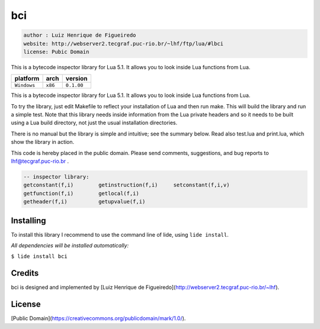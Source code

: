 bci
===

.. code-block::

 author : Luiz Henrique de Figueiredo
 website: http://webserver2.tecgraf.puc-rio.br/~lhf/ftp/lua/#lbci
 license: Pubic Domain

This is a bytecode inspector library for Lua 5.1. It allows you to look
inside Lua functions from Lua.

===============  ==========  ==============
  platform          arch        version
===============  ==========  ==============
  ``Windows``      ``x86``     ``0.1.00``
===============  ==========  ==============

This is a bytecode inspector library for Lua 5.1. It allows you to look
inside Lua functions from Lua.

To try the library, just edit Makefile to reflect your installation of Lua and
then run make. This will build the library and run a simple test. Note that
this library needs inside information from the Lua private headers and so it
needs to be built using a Lua build directory, not just the usual installation
directories.

There is no manual but the library is simple and intuitive; see the summary
below. Read also test.lua and print.lua, which show the library in action.

This code is hereby placed in the public domain.
Please send comments, suggestions, and bug reports to lhf@tecgraf.puc-rio.br .

.. code-block:: lua

 -- inspector library:
 getconstant(f,i) 	 getinstruction(f,i) 	 setconstant(f,i,v) 
 getfunction(f,i) 	 getlocal(f,i) 
 getheader(f,i) 	 getupvalue(f,i) 


Installing
^^^^^^^^^^

To install this library I recommend to use the command line of lide, using ``lide install``.

*All dependencies will be installed automatically:*

``$ lide install bci``


Credits
^^^^^^^

bci is designed and implemented by [Luiz Henrique de Figueiredo](http://webserver2.tecgraf.puc-rio.br/~lhf).

License
^^^^^^^

[Public Domain](https://creativecommons.org/publicdomain/mark/1.0/).
